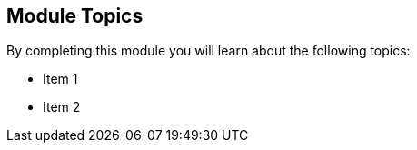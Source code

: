 
== Module Topics

By completing this module you will learn about the following topics:

  * Item 1
  * Item 2

ifdef::showscript[]
[.notes]
****

== Module Topics

* This module introduces ...

****
endif::showscript[]
